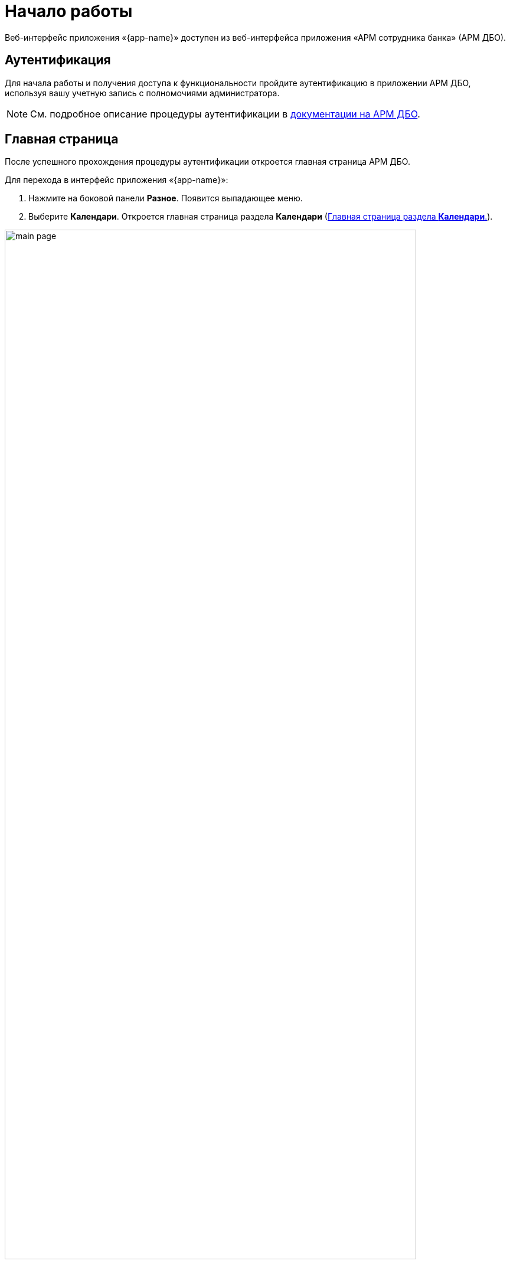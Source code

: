 [#GUI-getting-started]
= Начало работы

Веб-интерфейс приложения «{app-name}» доступен из веб-интерфейса приложения «АРМ сотрудника банка» (АРМ ДБО).



== Аутентификация

Для начала работы и получения доступа к функциональности пройдите аутентификацию в приложении АРМ ДБО, используя вашу учетную запись с полномочиями администратора.

ifdef::PDF[]

NOTE: См. подробное описание процедуры аутентификации в документации на АРМ{nbsp}ДБО.

endif::[]

ifndef::PDF[]

NOTE: См. подробное описание процедуры аутентификации в xref:adm-web:ROOT:web/app-description.adoc[документации на АРМ{nbsp}ДБО].

endif::[]


== Главная страница

После успешного прохождения процедуры аутентификации откроется главная страница АРМ ДБО.

Для перехода в интерфейс приложения «{app-name}»:

. Нажмите на боковой панели *Разное*. Появится выпадающее меню.

. Выберите *Календари*. Откроется главная страница раздела *Календари* (xref:main-page[]).

[#main-page]
.Главная страница раздела *Календари*.
image::workspace-user-guide/main-page.png[width=90%, align="center"]


